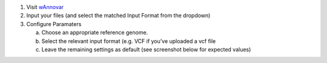1. Visit `wAnnovar <https://wannovar.wglab.org/>`__

2. Input your files (and select the matched Input Format from the
   dropdown)

3. Configure Paramaters

   a. Choose an appropriate reference genome.

   b. Select the relevant input format (e.g. VCF if you’ve uploaded a
      vcf file

   c. Leave the remaining settings as default (see screenshot below for
      expected values)

.. image:: ../images/wannovar/media/image1.png
   :alt: A screenshot of a computer Description automatically generated
   :width: 6.26389in
   :height: 3.78472in
